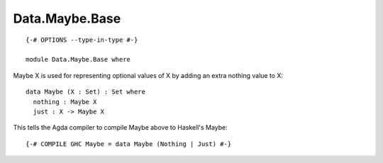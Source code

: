 ***************
Data.Maybe.Base
***************
::

  {-# OPTIONS --type-in-type #-}

  module Data.Maybe.Base where

Maybe X is used for representing optional values of X by adding an extra
nothing value to X::

  data Maybe (X : Set) : Set where
    nothing : Maybe X
    just : X -> Maybe X

This tells the Agda compiler to compile Maybe above to Haskell's Maybe::

  {-# COMPILE GHC Maybe = data Maybe (Nothing | Just) #-}

